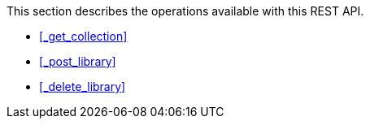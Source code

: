 This section describes the operations available with this REST API.

* <<_get_collection>>
* <<_post_library>>
* <<_delete_library>>